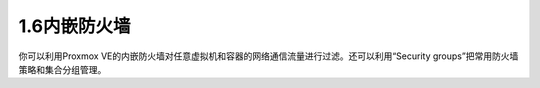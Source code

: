 1.6内嵌防火墙
^^^^^^^^^^^^^^^^^
你可以利用Proxmox VE的内嵌防火墙对任意虚拟机和容器的网络通信流量进行过滤。还可以利用“Security groups”把常用防火墙策略和集合分组管理。